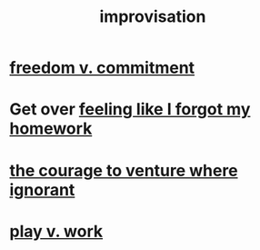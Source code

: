 :PROPERTIES:
:ID:       e6aa1c14-0ae0-45bc-9cb4-7e614f8bccca
:ROAM_ALIASES: "improv"
:END:
#+title: improvisation
* [[id:2e76a07c-c6b4-4d05-968e-0bdd20ee4230][freedom v. commitment]]
* Get over [[id:b885a77c-d3f5-41af-80ae-8baaf6ae0743][feeling like I forgot my homework]]
* [[id:e024e38a-6f93-4717-aa53-cfea0501b7d9][the courage to venture where ignorant]]
* [[id:e32322dd-0ae6-4c7c-a619-a32accac8763][play v. work]]
